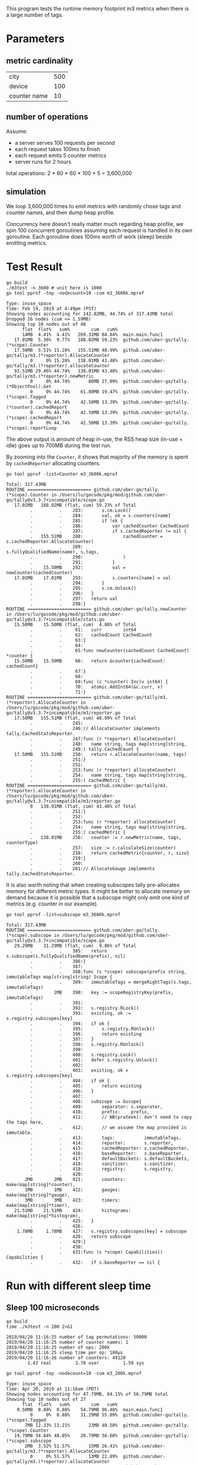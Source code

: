 This program tests the runtime memory footprint m3 metrics when there is a large number of tags.

* Parameters
** metric cardinality
| city         | 500 |
| device       | 100 |
| counter name | 10  |

** number of operations
Assume:
- a server serves 100 requests per second
- each request takes 100ms to finish
- each request emits 5 counter metrics
- server runs for 2 hours

total operations: 2 * 60 * 60 * 100 * 5 = 3,600,000

** simulation
We loop 3,600,000 times to emit metrics with randomly chose tags and counter names, and then dump heap profile.

Concurrency here doesn't really matter much regarding heap profile, we spin 100 concurrent goroutines assuming each request is handled in its own goroutine.
Each goroutine does 100ms worth of work (sleep) beside emitting metrics.

* Test Result
#+BEGIN_SRC shell :results output :exports both
go build
./m3test -n 3600 # unit here is 1000
go tool pprof -top -nodecount=10 -cum m3_3600k.mprof
#+END_SRC

#+RESULTS:
#+begin_example
Type: inuse_space
Time: Feb 19, 2019 at 4:49pm (PST)
Showing nodes accounting for 142.02MB, 44.74% of 317.43MB total
Dropped 16 nodes (cum <= 1.59MB)
Showing top 10 nodes out of 48
      flat  flat%   sum%        cum   cum%
      14MB  4.41%  4.41%   269.32MB 84.84%  main.main.func1
   17.01MB  5.36%  9.77%   188.02MB 59.23%  github.com/uber-go/tally.(*scope).Counter
   17.50MB  5.51% 15.28%   155.51MB 48.99%  github.com/uber-go/tally/m3.(*reporter).AllocateCounter
         0     0% 15.28%   138.01MB 43.48%  github.com/uber-go/tally/m3.(*reporter).allocateCounter
   93.51MB 29.46% 44.74%   138.01MB 43.48%  github.com/uber-go/tally/m3.(*reporter).newMetric
         0     0% 44.74%       86MB 27.09%  github.com/uber-go/tally.(*ObjectPool).Get
         0     0% 44.74%    61.80MB 19.47%  github.com/uber-go/tally.(*scope).Tagged
         0     0% 44.74%    42.50MB 13.39%  github.com/uber-go/tally.(*counter).cachedReport
         0     0% 44.74%    42.50MB 13.39%  github.com/uber-go/tally.(*scope).cachedReport
         0     0% 44.74%    42.50MB 13.39%  github.com/uber-go/tally.(*scope).reportLoop
#+end_example

The above output is amount of heap in-use, the RSS heap size (in-use + idle) goes up to 700MB during the test run.

By zooming into the =Counter=, it shows that majority of the memory is spent by =cachedReporter= allocating counters.
#+BEGIN_SRC shell :results output :exports both
go tool pprof -list=Counter m3_3600k.mprof
#+END_SRC

#+RESULTS:
#+begin_example
Total: 317.43MB
ROUTINE ======================== github.com/uber-go/tally.(*scope).Counter in /Users/lu/gocode/pkg/mod/github.com/uber-go/tally@v3.3.7+incompatible/scope.go
   17.01MB   188.02MB (flat, cum) 59.23% of Total
         .          .    283:		s.cm.Lock()
         .          .    284:		val, ok = s.counters[name]
         .          .    285:		if !ok {
         .          .    286:			var cachedCounter CachedCount
         .          .    287:			if s.cachedReporter != nil {
         .   155.51MB    288:				cachedCounter = s.cachedReporter.AllocateCounter(
         .          .    289:					s.fullyQualifiedName(name), s.tags,
         .          .    290:				)
         .          .    291:			}
         .    15.50MB    292:			val = newCounter(cachedCounter)
   17.01MB    17.01MB    293:			s.counters[name] = val
         .          .    294:		}
         .          .    295:		s.cm.Unlock()
         .          .    296:	}
         .          .    297:	return val
         .          .    298:}
ROUTINE ======================== github.com/uber-go/tally.newCounter in /Users/lu/gocode/pkg/mod/github.com/uber-go/tally@v3.3.7+incompatible/stats.go
   15.50MB    15.50MB (flat, cum)  4.88% of Total
         .          .     61:	curr        int64
         .          .     62:	cachedCount CachedCount
         .          .     63:}
         .          .     64:
         .          .     65:func newCounter(cachedCount CachedCount) *counter {
   15.50MB    15.50MB     66:	return &counter{cachedCount: cachedCount}
         .          .     67:}
         .          .     68:
         .          .     69:func (c *counter) Inc(v int64) {
         .          .     70:	atomic.AddInt64(&c.curr, v)
         .          .     71:}
ROUTINE ======================== github.com/uber-go/tally/m3.(*reporter).AllocateCounter in /Users/lu/gocode/pkg/mod/github.com/uber-go/tally@v3.3.7+incompatible/m3/reporter.go
   17.50MB   155.51MB (flat, cum) 48.99% of Total
         .          .    245:
         .          .    246:// AllocateCounter implements tally.CachedStatsReporter.
         .          .    247:func (r *reporter) AllocateCounter(
         .          .    248:	name string, tags map[string]string,
         .          .    249:) tally.CachedCount {
   17.50MB   155.51MB    250:	return r.allocateCounter(name, tags)
         .          .    251:}
         .          .    252:
         .          .    253:func (r *reporter) allocateCounter(
         .          .    254:	name string, tags map[string]string,
         .          .    255:) cachedMetric {
ROUTINE ======================== github.com/uber-go/tally/m3.(*reporter).allocateCounter in /Users/lu/gocode/pkg/mod/github.com/uber-go/tally@v3.3.7+incompatible/m3/reporter.go
         0   138.01MB (flat, cum) 43.48% of Total
         .          .    251:}
         .          .    252:
         .          .    253:func (r *reporter) allocateCounter(
         .          .    254:	name string, tags map[string]string,
         .          .    255:) cachedMetric {
         .   138.01MB    256:	counter := r.newMetric(name, tags, counterType)
         .          .    257:	size := r.calculateSize(counter)
         .          .    258:	return cachedMetric{counter, r, size}
         .          .    259:}
         .          .    260:
         .          .    261:// AllocateGauge implements tally.CachedStatsReporter.
#+end_example

It is also worth noting that when creating subscopes tally pre-allocates memory for different metric types.
It might be better to allocate memory on demand because it is possible that a subscope might only emit one kind of metrics (e.g. counter in our example).
#+BEGIN_SRC shell :results output :exports both
go tool pprof -list=subscope m3_3600k.mprof
#+END_SRC

#+RESULTS:
#+begin_example
Total: 317.43MB
ROUTINE ======================== github.com/uber-go/tally.(*scope).subscope in /Users/lu/gocode/pkg/mod/github.com/uber-go/tally@v3.3.7+incompatible/scope.go
   29.29MB    31.29MB (flat, cum)  9.86% of Total
         .          .    385:	return s.subscope(s.fullyQualifiedName(prefix), nil)
         .          .    386:}
         .          .    387:
         .          .    388:func (s *scope) subscope(prefix string, immutableTags map[string]string) Scope {
         .          .    389:	immutableTags = mergeRightTags(s.tags, immutableTags)
         .        2MB    390:	key := scopeRegistryKey(prefix, immutableTags)
         .          .    391:
         .          .    392:	s.registry.RLock()
         .          .    393:	existing, ok := s.registry.subscopes[key]
         .          .    394:	if ok {
         .          .    395:		s.registry.RUnlock()
         .          .    396:		return existing
         .          .    397:	}
         .          .    398:	s.registry.RUnlock()
         .          .    399:
         .          .    400:	s.registry.Lock()
         .          .    401:	defer s.registry.Unlock()
         .          .    402:
         .          .    403:	existing, ok = s.registry.subscopes[key]
         .          .    404:	if ok {
         .          .    405:		return existing
         .          .    406:	}
         .          .    407:
         .          .    408:	subscope := &scope{
         .          .    409:		separator: s.separator,
         .          .    410:		prefix:    prefix,
         .          .    411:		// NB(prateek): don't need to copy the tags here,
         .          .    412:		// we assume the map provided is immutable.
         .          .    413:		tags:           immutableTags,
         .          .    414:		reporter:       s.reporter,
         .          .    415:		cachedReporter: s.cachedReporter,
         .          .    416:		baseReporter:   s.baseReporter,
         .          .    417:		defaultBuckets: s.defaultBuckets,
         .          .    418:		sanitizer:      s.sanitizer,
         .          .    419:		registry:       s.registry,
         .          .    420:
       2MB        2MB    421:		counters:   make(map[string]*counter),
       1MB        1MB    422:		gauges:     make(map[string]*gauge),
       3MB        3MB    423:		timers:     make(map[string]*timer),
   21.51MB    21.51MB    424:		histograms: make(map[string]*histogram),
         .          .    425:	}
         .          .    426:
    1.78MB     1.78MB    427:	s.registry.subscopes[key] = subscope
         .          .    428:	return subscope
         .          .    429:}
         .          .    430:
         .          .    431:func (s *scope) Capabilities() Capabilities {
         .          .    432:	if s.baseReporter == nil {
#+end_example

* Run with different sleep time
** Sleep 100 microseconds
#+BEGIN_SRC shell :results output :exports both
go build
time ./m3test -n 200 2>&1
#+END_SRC

#+RESULTS:
: 2019/04/20 11:16:25 number of tag permutations: 50000
: 2019/04/20 11:16:25 number of counter names: 1
: 2019/04/20 11:16:25 number of ops: 200k
: 2019/04/20 11:16:25 sleep time per op: 100µs
: 2019/04/20 11:16:26 number of counters: 49120
:         1.43 real         3.70 user         1.50 sys

#+BEGIN_SRC shell :results output :exports both
go tool pprof -top -nodecount=10 -cum m3_200k.mprof
#+END_SRC

#+RESULTS:
#+begin_example
Type: inuse_space
Time: Apr 20, 2019 at 11:16am (PDT)
Showing nodes accounting for 47.79MB, 84.15% of 56.79MB total
Showing top 10 nodes out of 27
      flat  flat%   sum%        cum   cum%
    0.50MB  0.88%  0.88%    54.79MB 96.48%  main.main.func1
         0     0%  0.88%    31.29MB 55.09%  github.com/uber-go/tally.(*scope).Tagged
       7MB 12.33% 13.21%       23MB 40.50%  github.com/uber-go/tally.(*scope).Counter
   19.79MB 34.84% 48.05%    20.79MB 36.60%  github.com/uber-go/tally.(*scope).subscope
       2MB  3.52% 51.57%       15MB 26.41%  github.com/uber-go/tally/m3.(*reporter).AllocateCounter
         0     0% 51.57%       13MB 22.89%  github.com/uber-go/tally/m3.(*reporter).allocateCounter
       8MB 14.09% 65.66%       13MB 22.89%  github.com/uber-go/tally/m3.(*reporter).newMetric
   10.50MB 18.49% 84.15%    10.50MB 18.49%  github.com/uber-go/tally.(*scope).copyAndSanitizeMap
         0     0% 84.15%        5MB  8.80%  github.com/uber-go/tally.(*ObjectPool).Get
         0     0% 84.15%        2MB  3.52%  github.com/uber-go/tally.(*ObjectPool).Init
#+end_example

** Sleep 100 milliseconds
#+BEGIN_SRC shell :results output :exports both
git diff main.go
#+END_SRC

#+RESULTS:
#+begin_example
diff --cc main.go
index eca66c2,e3c85b8..0000000
--- a/main.go
+++ b/main.go
@@@ -59,8 -59,6 +59,8 @@@ func main()
  		counters[i] = "counter" + strconv.Itoa(i)
  	}

- 	sleepTime := time.Duration(100) * time.Microsecond
++	sleepTime := time.Duration(100) * time.Millisecond
 +
  	flag.Parse()
  	log.SetOutput(os.Stdout)
  	log.Println("number of tag permutations:", numCities*numDevics)
#+end_example

#+BEGIN_SRC shell :results output :exports both
go build
time ./m3test -n 200 2>&1
#+END_SRC

#+RESULTS:
: 2019/04/20 11:19:26 number of tag permutations: 50000
: 2019/04/20 11:19:26 number of counter names: 1
: 2019/04/20 11:19:26 number of ops: 200k
: 2019/04/20 11:19:26 sleep time per op: 100ms
: 2019/04/20 11:22:51 number of counters: 49112
:       204.88 real        16.51 user         6.16 sys

#+BEGIN_SRC shell :results output :exports both
go tool pprof -top -nodecount=10 -cum m3_200k.mprof
#+END_SRC

#+RESULTS:
#+begin_example
Type: inuse_space
Time: Apr 20, 2019 at 11:22am (PDT)
Showing nodes accounting for 58.29MB, 80.47% of 72.45MB total
Showing top 10 nodes out of 41
      flat  flat%   sum%        cum   cum%
         0     0%     0%    65.29MB 90.13%  main.main.func1
         0     0%     0%    41.29MB 57.00%  github.com/uber-go/tally.(*scope).Tagged
   24.29MB 33.53% 33.53%    25.79MB 35.60%  github.com/uber-go/tally.(*scope).subscope
      10MB 13.81% 47.33%       24MB 33.13%  github.com/uber-go/tally.(*scope).Counter
   15.50MB 21.40% 68.73%    15.50MB 21.40%  github.com/uber-go/tally.(*scope).copyAndSanitizeMap
       1MB  1.38% 70.11%    12.50MB 17.26%  github.com/uber-go/tally/m3.(*reporter).AllocateCounter
         0     0% 70.11%    11.50MB 15.87%  github.com/uber-go/tally/m3.(*reporter).allocateCounter
    7.50MB 10.35% 80.47%    11.50MB 15.87%  github.com/uber-go/tally/m3.(*reporter).newMetric
         0     0% 80.47%     6.65MB  9.18%  runtime.main
         0     0% 80.47%     4.50MB  6.21%  github.com/uber-go/tally.(*ObjectPool).Get
#+end_example
** conclusion
Regarding inuse memeory, qps does not really matter, it is the number of counters that matters.

* Questions
- [[https://github.com/uber-go/tally/blob/master/reporter.go#L80][tally doc here]] says =CachedReporter= is more performant, is it regarding throughput?
- It seems like =CachedReporter= has heavy memory footprint when an application emit metrics with high cardinality of tags, what is a better alternative?
